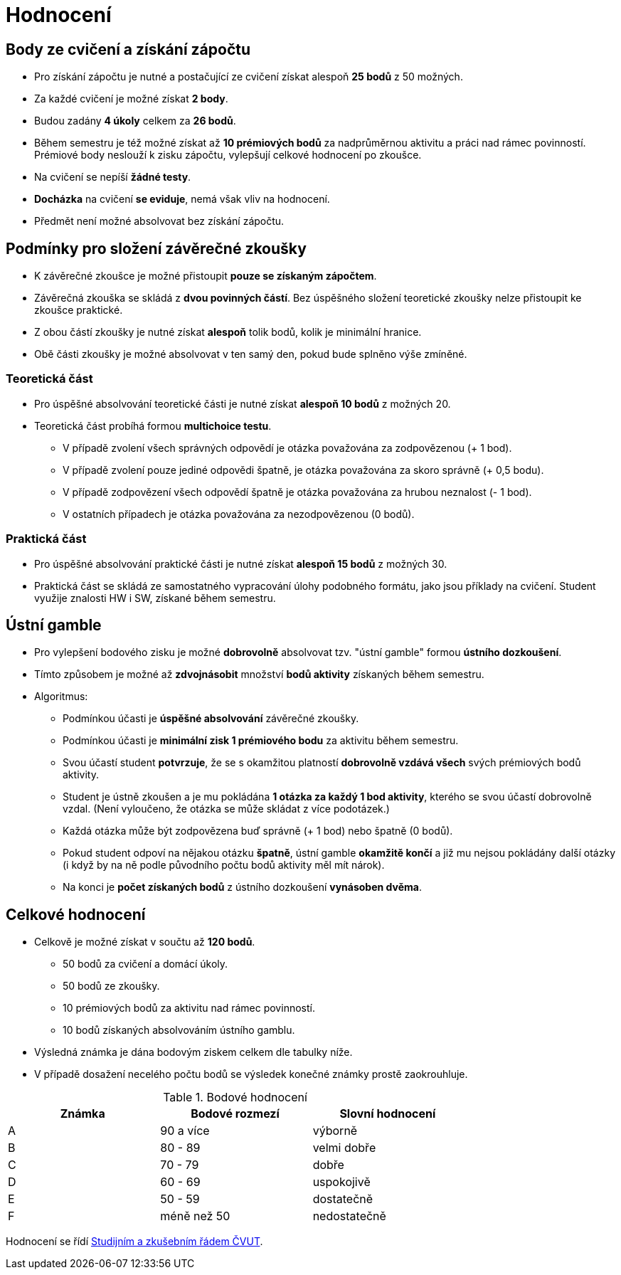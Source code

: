 = Hodnocení

== Body ze cvičení a získání zápočtu

* Pro získání zápočtu je nutné a postačující ze cvičení získat alespoň *25 bodů* z 50 možných.
* Za každé cvičení je možné získat *2 body*.
* Budou zadány *4 úkoly* celkem za *26 bodů*. 
* Během semestru je též možné získat až *10 prémiových bodů* za nadprůměrnou aktivitu a práci nad rámec povinností. Prémiové body neslouží k zisku zápočtu, vylepšují celkové hodnocení po zkoušce.
* Na cvičení se nepíší *žádné testy*.
* *Docházka* na cvičení *se eviduje*, nemá však vliv na hodnocení.
* Předmět není možné absolvovat bez získání zápočtu.

== Podmínky pro složení závěrečné zkoušky

* K závěrečné zkoušce je možné přistoupit *pouze se získaným zápočtem*.
* Závěrečná zkouška se skládá z *dvou povinných částí*. Bez úspěšného složení teoretické zkoušky nelze přistoupit ke zkoušce praktické.
* Z obou částí zkoušky je nutné získat *alespoň* tolik bodů, kolik je minimální hranice.
* Obě části zkoušky je možné absolvovat v ten samý den, pokud bude splněno výše zmíněné.

=== Teoretická část

* Pro úspěšné absolvování teoretické části je nutné získat *alespoň 10 bodů* z možných 20.
* Teoretická část probíhá formou *multichoice testu*. 
** V případě zvolení všech správných odpovědí je otázka považována za zodpovězenou (+ 1 bod).
** V případě zvolení pouze jediné odpovědi špatně, je otázka považována za skoro správně (+ 0,5 bodu).
** V případě zodpovězení všech odpovědí špatně je otázka považována za hrubou neznalost (- 1 bod).
** V ostatních případech je otázka považována za nezodpovězenou (0 bodů).


=== Praktická část

* Pro úspěšné absolvování praktické části je nutné získat *alespoň 15 bodů* z možných 30.
* Praktická část se skládá ze samostatného vypracování úlohy podobného formátu, jako jsou příklady na cvičení. Student využije znalosti HW i SW, získané během semestru.


== Ústní gamble
* Pro vylepšení bodového zisku je možné *dobrovolně* absolvovat tzv. "ústní gamble" formou *ústního dozkoušení*.
* Tímto způsobem je možné až *zdvojnásobit* množství *bodů aktivity* získaných během semestru.

* Algoritmus:
** Podmínkou účasti je *úspěšné absolvování* závěrečné zkoušky.
** Podmínkou účasti je *minimální zisk 1 prémiového bodu* za aktivitu během semestru.
** Svou účastí student *potvrzuje*, že se s okamžitou platností *dobrovolně vzdává všech* svých prémiových bodů aktivity.
** Student je ústně zkoušen a je mu pokládána *1 otázka za každý 1 bod aktivity*, kterého se svou účastí dobrovolně vzdal. (Není vyloučeno, že otázka se může skládat z více podotázek.)
** Každá otázka může být zodpovězena buď správně (+ 1 bod) nebo špatně (0 bodů).
** Pokud student odpoví na nějakou otázku *špatně*, ústní gamble *okamžitě končí* a již mu nejsou pokládány další otázky (i když by na ně podle původního počtu bodů aktivity měl mít nárok).
** Na konci je *počet získaných bodů* z ústního dozkoušení *vynásoben dvěma*.


== Celkové hodnocení

* Celkově je možné získat v součtu až *120 bodů*.
** 50 bodů za cvičení a domácí úkoly.
** 50 bodů ze zkoušky. 
** 10 prémiových bodů za aktivitu nad rámec povinností.
** 10 bodů získaných absolvováním ústního gamblu.
* Výsledná známka je dána bodovým ziskem celkem dle tabulky níže.
* V případě dosažení necelého počtu bodů se výsledek konečné známky prostě zaokrouhluje.


.Bodové hodnocení
[width="75%", options="header"]
|===
| Známka | Bodové  rozmezí | Slovní  hodnocení 
| A      | 90 a více       | výborně           
| B      | 80 - 89         | velmi dobře       
| C      | 70 - 79         | dobře             
| D      | 60 - 69         | uspokojivě        
| E      | 50 - 59         | dostatečně        
| F      | méně než 50     | nedostatečně      
|===

Hodnocení se řídí https://www.cvut.cz/vnitrni-predpisy[Studijním a zkušebním řádem ČVUT].